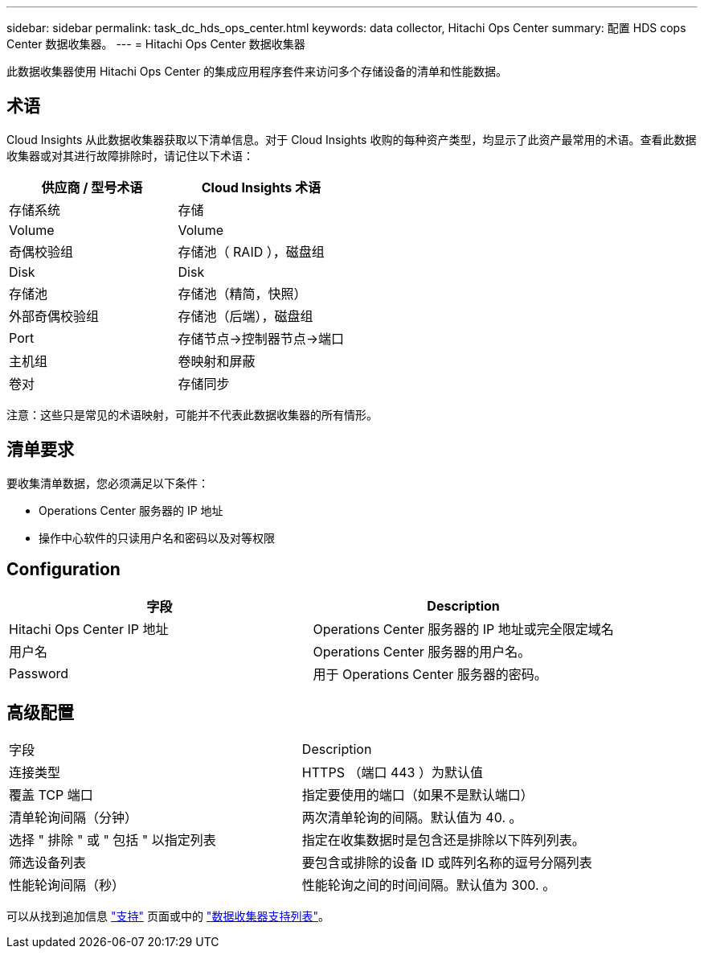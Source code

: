 ---
sidebar: sidebar 
permalink: task_dc_hds_ops_center.html 
keywords: data collector, Hitachi Ops Center 
summary: 配置 HDS cops Center 数据收集器。 
---
= Hitachi Ops Center 数据收集器


[role="lead"]
此数据收集器使用 Hitachi Ops Center 的集成应用程序套件来访问多个存储设备的清单和性能数据。



== 术语

Cloud Insights 从此数据收集器获取以下清单信息。对于 Cloud Insights 收购的每种资产类型，均显示了此资产最常用的术语。查看此数据收集器或对其进行故障排除时，请记住以下术语：

[cols="2*"]
|===
| 供应商 / 型号术语 | Cloud Insights 术语 


| 存储系统 | 存储 


| Volume | Volume 


| 奇偶校验组 | 存储池（ RAID ），磁盘组 


| Disk | Disk 


| 存储池 | 存储池（精简，快照） 


| 外部奇偶校验组 | 存储池（后端），磁盘组 


| Port | 存储节点→控制器节点→端口 


| 主机组 | 卷映射和屏蔽 


| 卷对 | 存储同步 
|===
注意：这些只是常见的术语映射，可能并不代表此数据收集器的所有情形。



== 清单要求

要收集清单数据，您必须满足以下条件：

* Operations Center 服务器的 IP 地址
* 操作中心软件的只读用户名和密码以及对等权限




== Configuration

[cols="2*"]
|===
| 字段 | Description 


| Hitachi Ops Center IP 地址 | Operations Center 服务器的 IP 地址或完全限定域名 


| 用户名 | Operations Center 服务器的用户名。 


| Password | 用于 Operations Center 服务器的密码。 
|===


== 高级配置

|===


| 字段 | Description 


| 连接类型 | HTTPS （端口 443 ）为默认值 


| 覆盖 TCP 端口 | 指定要使用的端口（如果不是默认端口） 


| 清单轮询间隔（分钟） | 两次清单轮询的间隔。默认值为 40. 。 


| 选择 " 排除 " 或 " 包括 " 以指定列表 | 指定在收集数据时是包含还是排除以下阵列列表。 


| 筛选设备列表 | 要包含或排除的设备 ID 或阵列名称的逗号分隔列表 


| 性能轮询间隔（秒） | 性能轮询之间的时间间隔。默认值为 300. 。 
|===
可以从找到追加信息 link:concept_requesting_support.html["支持"] 页面或中的 link:https://docs.netapp.com/us-en/cloudinsights/CloudInsightsDataCollectorSupportMatrix.pdf["数据收集器支持列表"]。
